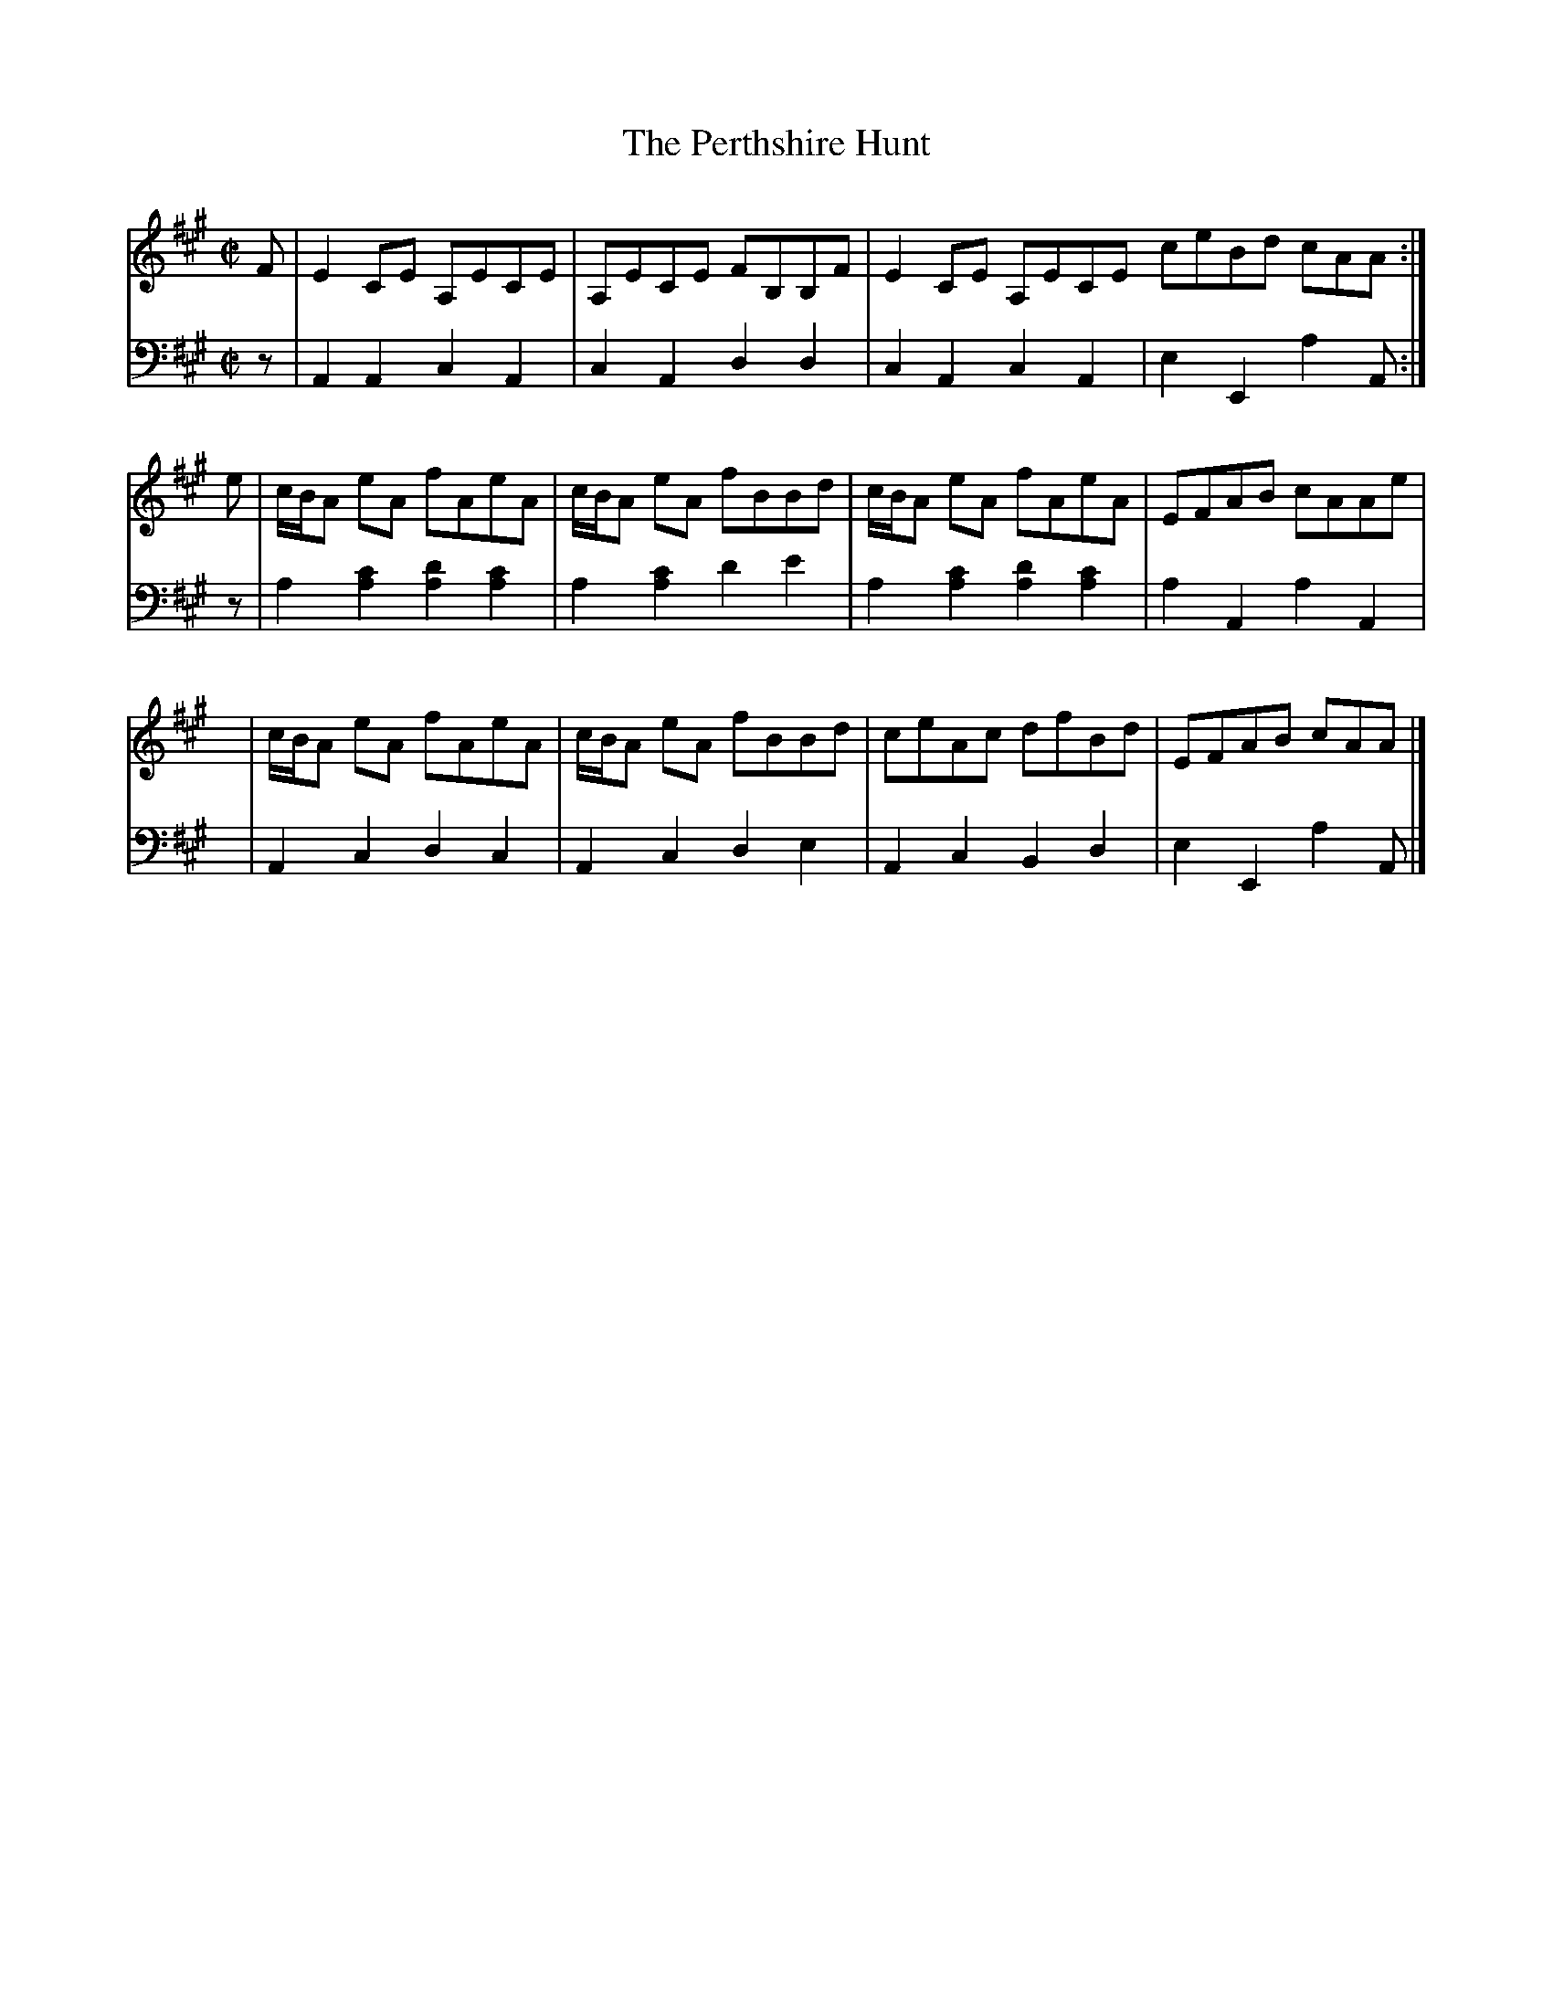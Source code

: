 X: 201
T: The Perthshire Hunt
R: reel
M: C|
L: 1/8
Z: 2011 John Chambers <jc:trillian.mit.edu>
B: Abraham Mackintosh "A Collection of Strathspeys, Reels, Jigs &c.", Newcastle, after 1797, p.20
F: http://imslp.info/files/imglnks/usimg/a/a8/IMSLP80796-PMLP164326-Abraham_Mackintosh_coll.pdf
K: A
V: 1
F | E2CE A,ECE | A,ECE FB,B,F | E2CE A,ECE ceBd cAA :|
e | c/B/A eA fAeA | c/B/A eA fBBd | c/B/A eA fAeA | EFAB cAAe |
y | c/B/A eA fAeA | c/B/A eA fBBd | ceAc dfBd | EFAB cAA |]
V: 2 clef=bass middle=d
z | A2A2 c2A2 | c2A2 d2d2 | c2A2 c2A2 | e2E2 a2A :|
z | a2[a2c'2] [a2d'2][a2c'2] | a2[a2c'2] d'2e'2 | a2[a2c'2] [a2d'2][a2c'2] |a2A2 a2A2 |
y | A2c2 d2c2 | A2c2 d2e2 | A2c2 B2d2 | e2E2 a2A |]

